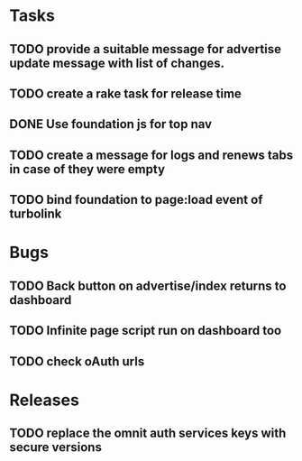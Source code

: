 * Tasks
** TODO provide a suitable message for advertise update message with list of changes.
** TODO create a rake task for release time
** DONE Use foundation js for top nav
** TODO create a message for logs and renews tabs in case of they were empty
** TODO bind foundation to page:load event of turbolink
* Bugs
** TODO Back button on advertise/index returns to dashboard
** TODO Infinite page script run on dashboard too
** TODO check oAuth urls
* Releases
** TODO replace the omnit auth services keys with secure versions
